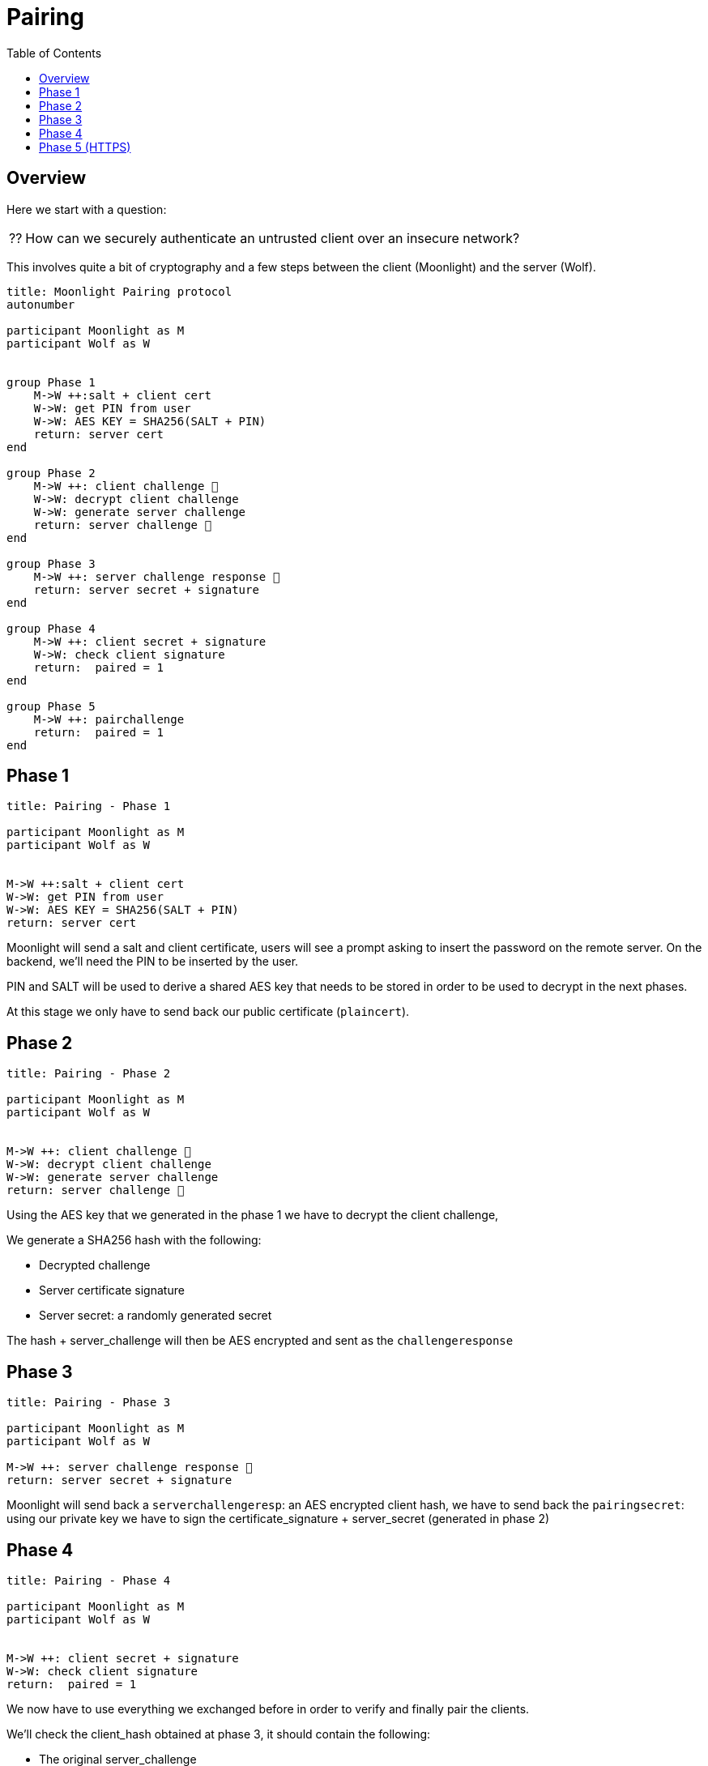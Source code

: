 = Pairing
:toc:

== Overview

Here we start with a question:
[NOTE.think,caption=⁇]

====
How can we securely authenticate an untrusted client over an insecure network?
====

This involves quite a bit of cryptography and a few steps between the client (Moonlight) and the server (Wolf).

[plantuml, format=svg]
....
title: Moonlight Pairing protocol
autonumber

participant Moonlight as M
participant Wolf as W


group Phase 1
    M->W ++:salt + client cert
    W->W: get PIN from user
    W->W: AES KEY = SHA256(SALT + PIN)
    return: server cert
end

group Phase 2
    M->W ++: client challenge 🔐
    W->W: decrypt client challenge
    W->W: generate server challenge
    return: server challenge 🔐
end

group Phase 3
    M->W ++: server challenge response 🔐
    return: server secret + signature
end

group Phase 4
    M->W ++: client secret + signature
    W->W: check client signature
    return:  paired = 1
end

group Phase 5
    M->W ++: pairchallenge
    return:  paired = 1
end
....

== Phase 1

[plantuml, format=svg]
....
title: Pairing - Phase 1

participant Moonlight as M
participant Wolf as W


M->W ++:salt + client cert
W->W: get PIN from user
W->W: AES KEY = SHA256(SALT + PIN)
return: server cert
....

Moonlight will send a salt and client certificate, users will see a prompt asking to insert the password on the remote server.
On the backend, we'll need the PIN to be inserted by the user.

PIN and SALT will be used to derive a shared AES key that needs to be stored in order to be used to decrypt in the next phases.

At this stage we only have to send back our public certificate (`plaincert`).

== Phase 2

[plantuml, format=svg]
....
title: Pairing - Phase 2

participant Moonlight as M
participant Wolf as W


M->W ++: client challenge 🔐
W->W: decrypt client challenge
W->W: generate server challenge
return: server challenge 🔐
....

Using the AES key that we generated in the phase 1 we have to decrypt the client challenge,

We generate a SHA256 hash with the following:

* Decrypted challenge
* Server certificate signature
* Server secret: a randomly generated secret

The hash + server_challenge will then be AES encrypted and sent as the `challengeresponse`

== Phase 3

[plantuml, format=svg]
....
title: Pairing - Phase 3

participant Moonlight as M
participant Wolf as W

M->W ++: server challenge response 🔐
return: server secret + signature
....

Moonlight will send back a `serverchallengeresp`: an AES encrypted client hash, we have to send back the `pairingsecret`:
using our private key we have to sign the certificate_signature + server_secret (generated in phase 2)

== Phase 4

[plantuml, format=svg]
....
title: Pairing - Phase 4

participant Moonlight as M
participant Wolf as W


M->W ++: client secret + signature
W->W: check client signature
return:  paired = 1
....

We now have to use everything we exchanged before in order to verify and finally pair the clients.

We'll check the client_hash obtained at phase 3, it should contain the following:

* The original server_challenge
* The signature of the X509 client_cert
* The unencrypted `client_pairing_secret`

We'll check that `SHA256(server_challenge + client_public_cert_signature + client_secret) == client_hash`

Then using the client certificate public key we should be able to verify that the client secret has been signed by Moonlight

The response will contain:

* paired = 1, if all checks are fine
* paired = 0, otherwise

== Phase 5 (HTTPS)

[plantuml, format=svg]
....
title: Pairing - Phase 5

participant Moonlight as M
participant Wolf as W

M->W ++: pairchallenge
return:  paired = 1
....

This extra step will run over HTTPS in order to make sure that Moonlight can reach Wolf over a secure connection.